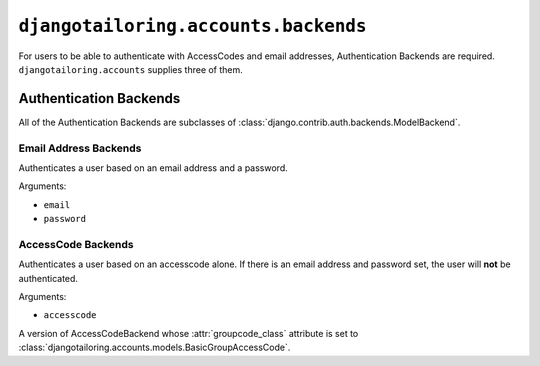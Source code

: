 *************************************
``djangotailoring.accounts.backends``
*************************************

.. module:: djangotailoring.accounts.backends

For users to be able to authenticate with AccessCodes and email addresses,
Authentication Backends are required. ``djangotailoring.accounts`` supplies
three of them.

Authentication Backends
=======================

All of the Authentication Backends are subclasses of
:class:`django.contrib.auth.backends.ModelBackend`.

Email Address Backends
----------------------

.. class:: EmailModelBackend

  Authenticates a user based on an email address and a password.
  
  Arguments:
  
  * ``email``
  * ``password``

AccessCode Backends
-------------------

.. class:: AccessCodeBackend

  Authenticates a user based on an accesscode alone. If there is an email
  address and password set, the user will **not** be authenticated.
  
  Arguments:
  
  * ``accesscode``
  
  .. attribute:: groupcode_class
  
    In cases where a user enters a Group access code, this backend will
    automatically create a new user and authenticate with that newly created
    user. For this to behave correctly, a reference to the proper
    :class:`GroupAccessCode` type is required. By default, it is simply
    :class:`djangotailoring.accounts.models.GroupAccessCode`.

.. class:: BasicAccessCodeBackend

  A version of AccessCodeBackend whose :attr:`groupcode_class` attribute is
  set to :class:`djangotailoring.accounts.models.BasicGroupAccessCode`.

